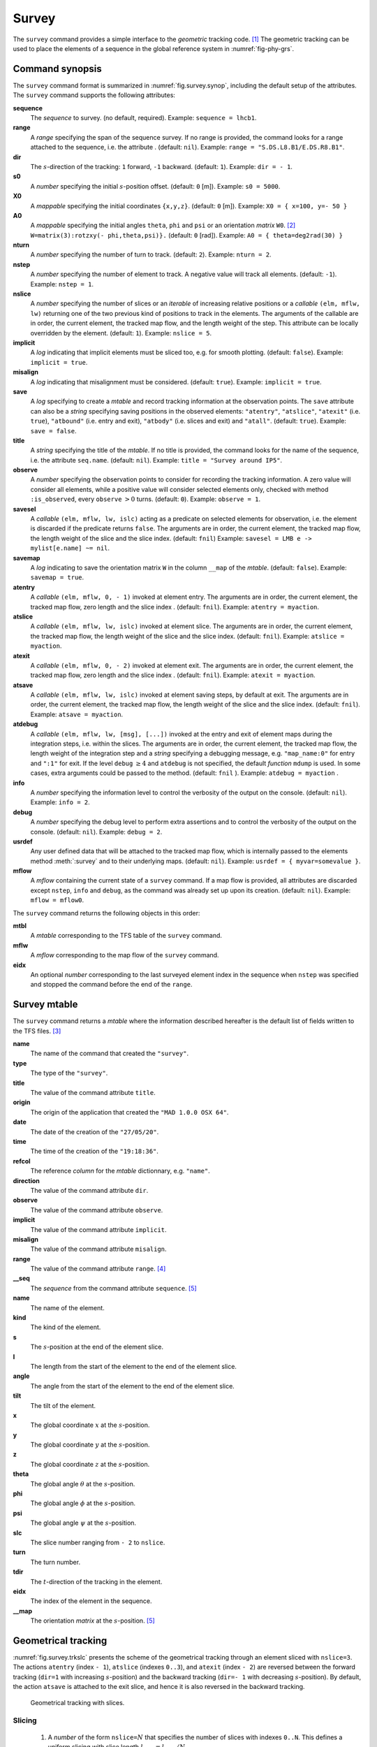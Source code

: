 Survey
======
.. _ch.cmd.survey:

The :literal:`survey` command provides a simple interface to the *geometric* tracking code. [#f1]_ The geometric tracking can be used to place the elements of a sequence in the global reference system in :numref:`fig-phy-grs`.

.. _fig.survey.synop:

.. code-block:: lua
	:caption: Synopsis of the :literal:`survey` command with default setup.

	mtbl, mflw [, eidx] = survey { 
		sequence=sequ,  -- sequence (required) 
		range=nil,  	-- range of tracking (or sequence.range) 
		dir=1,  	-- s-direction of tracking (1 or -1) 
		s0=0,  		-- initial s-position offset [m] 
		X0=0,  		-- initial coordinates x, y, z [m] 
		A0=0,  		-- initial angles theta, phi, psi [rad] or matrix W0 
		nturn=1,  	-- number of turns to track 
		nstep=-1,  	-- number of elements to track 
		nslice=1,  	-- number of slices (or weights) for each element 
		implicit=false,  -- slice implicit elements too (e.g.~plots) 
		misalign=false,  -- consider misalignment 
		save=true,  	-- create mtable and save results 
		title=nil,  	-- title of mtable (default seq.name) 
		observe=0,  	-- save only in observed elements (every n turns) 
		savesel=fnil,  	-- save selector (predicate) 
		savemap=false,  -- save the orientation matrix W in the column __map 
		atentry=fnil,  	-- action called when entering an element 
		atslice=fnil,  	-- action called after each element slices 
		atexit=fnil,  	-- action called when exiting an element 
		atsave=fnil,  	-- action called when saving in mtable 
		atdebug=fnil,  	-- action called when debugging the element maps 
		info=nil,  	-- information level (output on terminal) 
		debug=nil, 	-- debug information level (output on terminal) 
		usrdef=nil,  	-- user defined data attached to the mflow 
		mflow=nil,  	-- mflow, exclusive with other attributes except nstep 
	}

Command synopsis
----------------
.. _sec.survey.synop:


The :literal:`survey` command format is summarized in :numref:`fig.survey.synop`, including the default setup of the attributes. The :literal:`survey` command supports the following attributes:

.. _survey.attr:

**sequence**
	 The *sequence* to survey. (no default, required). 
 	 Example: :literal:`sequence = lhcb1`.

**range** 
	 A *range* specifying the span of the sequence survey. If no range is provided, the command looks for a range attached to the sequence, i.e. the attribute . (default: :literal:`nil`). 
	 Example: :literal:`range = "S.DS.L8.B1/E.DS.R8.B1"`.

**dir** 
	 The :math:`s`-direction of the tracking: :literal:`1` forward, :literal:`-1` backward. (default: :literal:`1`). 
	 Example: :literal:`dir = - 1`.

**s0** 
	 A *number* specifying the initial :math:`s`-position offset. (default: :literal:`0` [m]). 
	 Example: :literal:`s0 = 5000`.

**X0** 
	 A *mappable* specifying the initial coordinates :literal:`{x,y,z}`. (default: :literal:`0` [m]). 
	 Example: :literal:`X0 = { x=100, y=- 50 }`

**A0** 
	 A *mappable* specifying the initial angles :literal:`theta`, :literal:`phi` and :literal:`psi` or an orientation *matrix* :literal:`W0`. [#f2]_ :literal:`W=matrix(3):rotzxy(- phi,theta,psi)}.` (default: :literal:`0` [rad]). 
	 Example: :literal:`A0 = { theta=deg2rad(30) }`

**nturn** 
	 A *number* specifying the number of turn to track. (default: :literal:`2`). 
	 Example: :literal:`nturn = 2`.

**nstep** 
	 A *number* specifying the number of element to track. A negative value will track all elements. (default: :literal:`-1`). 
	 Example: :literal:`nstep = 1`.

**nslice** 
	 A *number* specifying the number of slices or an *iterable* of increasing relative positions or a *callable* :literal:`(elm, mflw, lw)` returning one of the two previous kind of positions to track in the elements. The arguments of the callable are in order, the current element, the tracked map flow, and the length weight of the step. This attribute can be locally overridden by the element. (default: :literal:`1`). 
	 Example: :literal:`nslice = 5`.

**implicit** 
	 A *log* indicating that implicit elements must be sliced too, e.g. for smooth plotting. (default: :literal:`false`). 
	 Example: :literal:`implicit = true`.

**misalign** 
	 A *log* indicating that misalignment must be considered. (default: :literal:`true`). 
	 Example: :literal:`implicit = true`.

**save** 
	 A *log* specifying to create a *mtable* and record tracking information at the observation points. The :literal:`save` attribute can also be a *string* specifying saving positions in the observed elements: :literal:`"atentry"`, :literal:`"atslice"`, :literal:`"atexit"` (i.e. :literal:`true`), :literal:`"atbound"` (i.e. entry and exit), :literal:`"atbody"` (i.e. slices and exit) and :literal:`"atall"`. (default: :literal:`true`). 
	 Example: :literal:`save = false`.

**title** 
	 A *string* specifying the title of the *mtable*. If no title is provided, the command looks for the name of the sequence, i.e. the attribute :literal:`seq.name`. (default: :literal:`nil`). 
	 Example: :literal:`title = "Survey around IP5"`.

**observe** 
	 A *number* specifying the observation points to consider for recording the tracking information. A zero value will consider all elements, while a positive value will consider selected elements only, checked with method :literal:`:is_observed`, every :literal:`observe` :math:`>0` turns. (default: :literal:`0`). 
	 Example: :literal:`observe = 1`.

**savesel** 
	 A *callable* :literal:`(elm, mflw, lw, islc)` acting as a predicate on selected elements for observation, i.e. the element is discarded if the predicate returns :literal:`false`. The arguments are in order, the current element, the tracked map flow, the length weight of the slice and the slice index. (default: :literal:`fnil`) 
	 Example: :literal:`savesel = \LMB e -> mylist[e.name] ~= nil`.

**savemap** 
	 A *log* indicating to save the orientation matrix :literal:`W` in the column :literal:`__map` of the *mtable*. (default: :literal:`false`). 
	 Example: :literal:`savemap = true`.

**atentry** 
	 A *callable* :literal:`(elm, mflw, 0, - 1)` invoked at element entry. The arguments are in order, the current element, the tracked map flow, zero length and the slice index . (default: :literal:`fnil`). 
	 Example: :literal:`atentry = myaction`.

**atslice** 
	 A *callable* :literal:`(elm, mflw, lw, islc)` invoked at element slice. The arguments are in order, the current element, the tracked map flow, the length weight of the slice and the slice index. (default: :literal:`fnil`). 
	 Example: :literal:`atslice = myaction`.

**atexit** 
	 A *callable* :literal:`(elm, mflw, 0, - 2)` invoked at element exit. The arguments are in order, the current element, the tracked map flow, zero length and the slice index . (default: :literal:`fnil`). 
	 Example: :literal:`atexit = myaction`.

**atsave** 
	 A *callable* :literal:`(elm, mflw, lw, islc)` invoked at element saving steps, by default at exit. The arguments are in order, the current element, the tracked map flow, the length weight of the slice and the slice index. (default: :literal:`fnil`). 
	 Example: :literal:`atsave = myaction`.

**atdebug** 
	 A *callable* :literal:`(elm, mflw, lw, [msg], [...])` invoked at the entry and exit of element maps during the integration steps, i.e. within the slices. The arguments are in order, the current element, the tracked map flow, the length weight of the integration step and a *string* specifying a debugging message, e.g. :literal:`"map_name:0"` for entry and :literal:`":1"` for exit. If the level :literal:`debug` :math:`\geq 4` and :literal:`atdebug` is not specified, the default *function* :literal:`mdump` is used. In some cases, extra arguments could be passed to the method. (default: :literal:`fnil` ). 
	 Example: :literal:`atdebug = myaction` .
	 
**info**
	 A *number* specifying the information level to control the verbosity of the output on the console. (default: :literal:`nil`). 
	 Example: :literal:`info = 2`.

**debug**
	 A *number* specifying the debug level to perform extra assertions and to control the verbosity of the output on the console. (default: :literal:`nil`). 
	 Example: :literal:`debug = 2`.

**usrdef** 
	 Any user defined data that will be attached to the tracked map flow, which is internally passed to the elements method :meth:`:survey` and to their underlying maps. (default: :literal:`nil`). 
	 Example: :literal:`usrdef = { myvar=somevalue }`.

**mflow** 
	 A *mflow* containing the current state of a :literal:`survey` command. If a map flow is provided, all attributes are discarded except :literal:`nstep`, :literal:`info` and :literal:`debug`, as the command was already set up upon its creation. (default: :literal:`nil`). 
	 Example: :literal:`mflow = mflow0`.


The :literal:`survey` command returns the following objects in this order:

**mtbl** 
	A *mtable* corresponding to the TFS table of the :literal:`survey` command.

**mflw** 
	A *mflow* corresponding to the map flow of the :literal:`survey` command.

**eidx**
	 An optional *number* corresponding to the last surveyed element index in the sequence when :literal:`nstep` was specified and stopped the command before the end of the :literal:`range`.


Survey mtable
-------------
.. _sec.survey.mtable:

The :literal:`survey` command returns a *mtable* where the information described hereafter is the default list of fields written to the TFS files. [#f3]_ 



**name**
	 The name of the command that created the :literal:`"survey"`.
**type**
	 The type of the :literal:`"survey"`.
**title**
	 The value of the command attribute :literal:`title`.
**origin**
	 The origin of the application that created the :literal:`"MAD 1.0.0 OSX 64"`.
**date**
	 The date of the creation of the :literal:`"27/05/20"`.
**time**
	 The time of the creation of the :literal:`"19:18:36"`.
**refcol**
	 The reference *column* for the *mtable* dictionnary, e.g. :literal:`"name"`.
**direction**
	 The value of the command attribute :literal:`dir`.
**observe**
	 The value of the command attribute :literal:`observe`.
**implicit**
	 The value of the command attribute :literal:`implicit`.
**misalign**
	 The value of the command attribute :literal:`misalign`.
**range**
	 The value of the command attribute :literal:`range`. [#f4]_ 
**__seq**
	 The *sequence* from the command attribute :literal:`sequence`. [#f5]_



**name**
	 The name of the element.
**kind**
	 The kind of the element.
**s**
	 The :math:`s`-position at the end of the element slice.
**l**
	 The length from the start of the element to the end of the element slice.
**angle**
	 The angle from the start of the element to the end of the element slice.
**tilt**
	 The tilt of the element.
**x**
	 The global coordinate :math:`x` at the :math:`s`-position.
**y**
	 The global coordinate :math:`y` at the :math:`s`-position.
**z**
	 The global coordinate :math:`z` at the :math:`s`-position.
**theta**
	 The global angle :math:`\theta` at the :math:`s`-position.
**phi**
	 The global angle :math:`\phi` at the :math:`s`-position.
**psi**
	 The global angle :math:`\psi` at the :math:`s`-position.
**slc**
	 The slice number ranging from :literal:`- 2` to :literal:`nslice`.
**turn**
	 The turn number.
**tdir**
	 The :math:`t`-direction of the tracking in the element.
**eidx**
	 The index of the element in the sequence.
**__map**
	 The orientation *matrix* at the :math:`s`-position. [#f5]_


Geometrical tracking
--------------------

:numref:`fig.survey.trkslc` presents the scheme of the geometrical tracking through an element sliced with :literal:`nslice=3`. The actions :literal:`atentry` (index :literal:`- 1`), :literal:`atslice` (indexes :literal:`0..3`), and :literal:`atexit` (index :literal:`- 2`) are reversed between the forward tracking (:literal:`dir=1` with increasing :math:`s`-position) and the backward tracking (:literal:`dir=- 1` with decreasing :math:`s`-position). By default, the action :literal:`atsave` is attached to the exit slice, and hence it is also reversed in the backward tracking.


.. _fig.survey.trkslc:
.. figure:: fig/dyna-trck-slice-crop.png

	Geometrical tracking with slices.

Slicing
"""""""



	#.	 A *number* of the form :literal:`nslice=`:math:`N` that specifies the number of slices with indexes :literal:`0..N`. This defines a uniform slicing with slice length :math:`l_{\text{slice}} = l_{\text{elem}}/N`.

	#.	 An *iterable* of the form :literal:`nslice={lw_1,lw_2,..lw_N}` with :math:`\sum_i lw_i=1` that specifies the fraction of length of each slice with indexes :literal:`0..N` where :math:`N`=\ :literal:`#nslice`. This defines a non-uniform slicing with a slice length of :math:`l_i = lw_i\times l_{\text{elem}}`.

	#.	 A *callable* :literal:`(elm, mflw, lw)` returning one of the two previous forms of slicing. The arguments are in order, the current element, the tracked map flow, and the length weight of the step, which should allow to return a user-defined element-specific slicing. 


The surrounding :literal:`P` and :literal:`P`\ :math:`^{-1}` maps represent the patches applied around the body of the element to change the frames, after the :literal:`atentry` and before the :literal:`atexit` actions:

	#.	 The misalignment of the element to move from the *global frame* to the *element frame* if the command attribute :literal:`misalign` is set to :literal:`true`.

	#.	 The tilt of the element to move from the element frame to the *titled frame* if the element attribute :literal:`tilt` is non-zero. The :literal:`atslice` actions take place in this frame.



Sub-elements
""""""""""""

The :literal:`survey` command takes sub-elements into account, mainly for compatibility with the :literal:`track` command. In this case, the slicing specification is taken between sub-elements, e.g. 3 slices with 2 sub-elements gives a final count of 9 slices. It is possible to adjust the number of slices between sub-elements with the third form of slicing specifier, i.e. by using a callable where the length weight argument is between the current (or the end of the element) and the last sub-elements (or the start of the element).

Examples
--------



.. rubric:: Footnotes

.. [#f1] MAD-NG implements only two tracking codes denominated the *geometric* and *dynamic* tracking
.. [#f2] An orientation matrix can be obtained from the 3 angles with :literal:`W=matrix(3):rotzxy(- phi,theta,psi)`
.. [#f3] The output of mtable in TFS files can be fully customized by the user.
.. [#f4] This field is not saved in the TFS table by default.
.. [#f5] Fields and columns starting with two underscores are protected data and never saved to TFS files.
